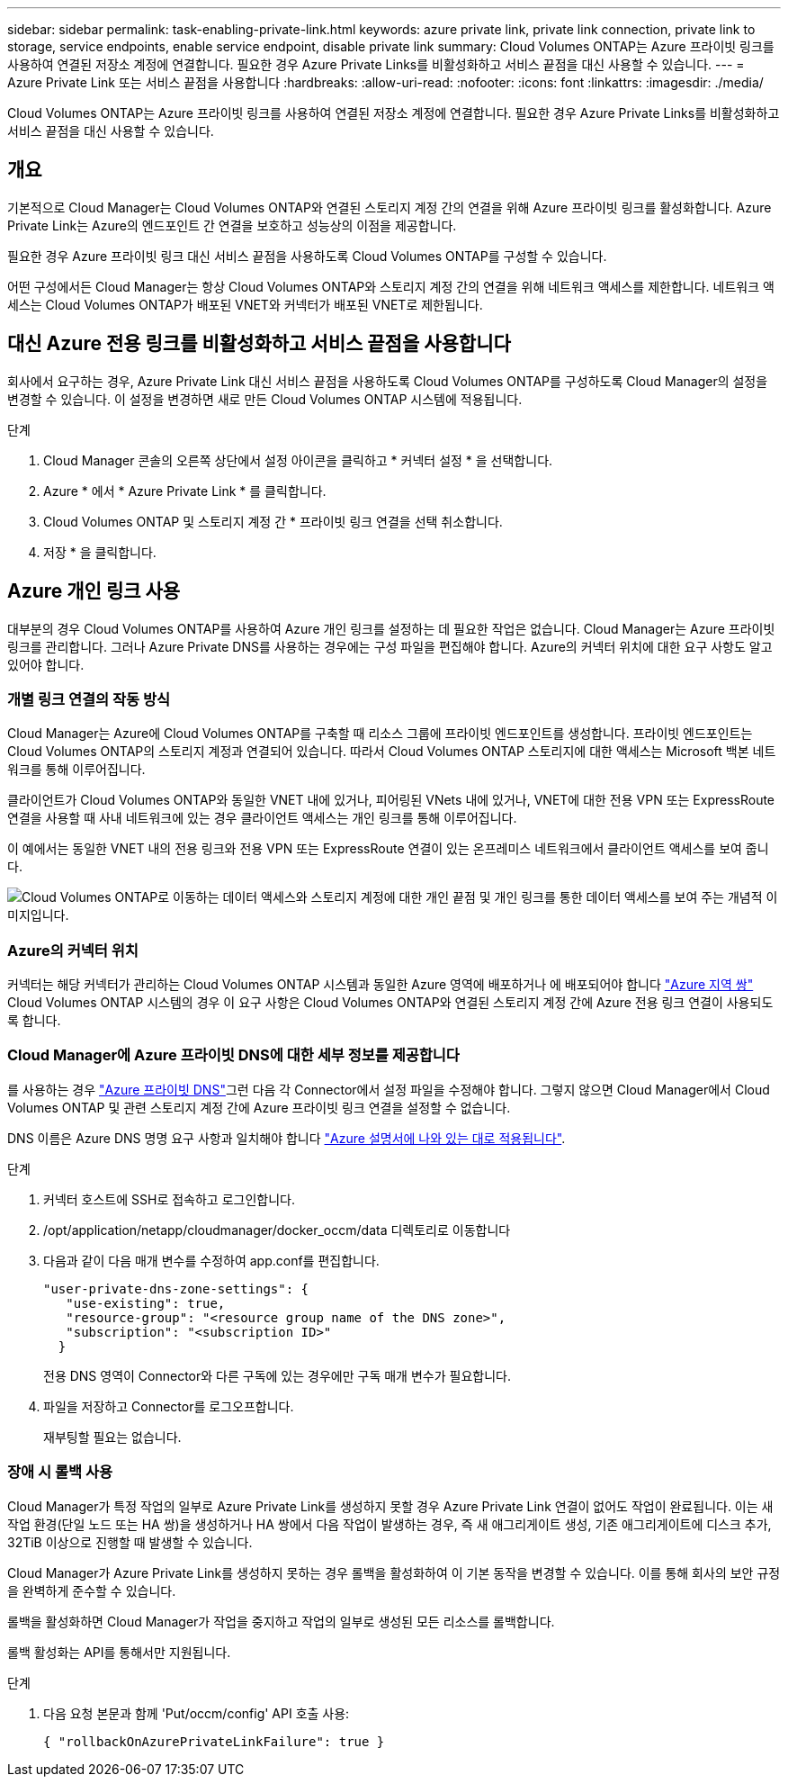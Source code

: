 ---
sidebar: sidebar 
permalink: task-enabling-private-link.html 
keywords: azure private link, private link connection, private link to storage, service endpoints, enable service endpoint, disable private link 
summary: Cloud Volumes ONTAP는 Azure 프라이빗 링크를 사용하여 연결된 저장소 계정에 연결합니다. 필요한 경우 Azure Private Links를 비활성화하고 서비스 끝점을 대신 사용할 수 있습니다. 
---
= Azure Private Link 또는 서비스 끝점을 사용합니다
:hardbreaks:
:allow-uri-read: 
:nofooter: 
:icons: font
:linkattrs: 
:imagesdir: ./media/


[role="lead"]
Cloud Volumes ONTAP는 Azure 프라이빗 링크를 사용하여 연결된 저장소 계정에 연결합니다. 필요한 경우 Azure Private Links를 비활성화하고 서비스 끝점을 대신 사용할 수 있습니다.



== 개요

기본적으로 Cloud Manager는 Cloud Volumes ONTAP와 연결된 스토리지 계정 간의 연결을 위해 Azure 프라이빗 링크를 활성화합니다. Azure Private Link는 Azure의 엔드포인트 간 연결을 보호하고 성능상의 이점을 제공합니다.

필요한 경우 Azure 프라이빗 링크 대신 서비스 끝점을 사용하도록 Cloud Volumes ONTAP를 구성할 수 있습니다.

어떤 구성에서든 Cloud Manager는 항상 Cloud Volumes ONTAP와 스토리지 계정 간의 연결을 위해 네트워크 액세스를 제한합니다. 네트워크 액세스는 Cloud Volumes ONTAP가 배포된 VNET와 커넥터가 배포된 VNET로 제한됩니다.



== 대신 Azure 전용 링크를 비활성화하고 서비스 끝점을 사용합니다

회사에서 요구하는 경우, Azure Private Link 대신 서비스 끝점을 사용하도록 Cloud Volumes ONTAP를 구성하도록 Cloud Manager의 설정을 변경할 수 있습니다. 이 설정을 변경하면 새로 만든 Cloud Volumes ONTAP 시스템에 적용됩니다.

.단계
. Cloud Manager 콘솔의 오른쪽 상단에서 설정 아이콘을 클릭하고 * 커넥터 설정 * 을 선택합니다.
. Azure * 에서 * Azure Private Link * 를 클릭합니다.
. Cloud Volumes ONTAP 및 스토리지 계정 간 * 프라이빗 링크 연결을 선택 취소합니다.
. 저장 * 을 클릭합니다.




== Azure 개인 링크 사용

대부분의 경우 Cloud Volumes ONTAP를 사용하여 Azure 개인 링크를 설정하는 데 필요한 작업은 없습니다. Cloud Manager는 Azure 프라이빗 링크를 관리합니다. 그러나 Azure Private DNS를 사용하는 경우에는 구성 파일을 편집해야 합니다. Azure의 커넥터 위치에 대한 요구 사항도 알고 있어야 합니다.



=== 개별 링크 연결의 작동 방식

Cloud Manager는 Azure에 Cloud Volumes ONTAP를 구축할 때 리소스 그룹에 프라이빗 엔드포인트를 생성합니다. 프라이빗 엔드포인트는 Cloud Volumes ONTAP의 스토리지 계정과 연결되어 있습니다. 따라서 Cloud Volumes ONTAP 스토리지에 대한 액세스는 Microsoft 백본 네트워크를 통해 이루어집니다.

클라이언트가 Cloud Volumes ONTAP와 동일한 VNET 내에 있거나, 피어링된 VNets 내에 있거나, VNET에 대한 전용 VPN 또는 ExpressRoute 연결을 사용할 때 사내 네트워크에 있는 경우 클라이언트 액세스는 개인 링크를 통해 이루어집니다.

이 예에서는 동일한 VNET 내의 전용 링크와 전용 VPN 또는 ExpressRoute 연결이 있는 온프레미스 네트워크에서 클라이언트 액세스를 보여 줍니다.

image:diagram_azure_private_link.png["Cloud Volumes ONTAP로 이동하는 데이터 액세스와 스토리지 계정에 대한 개인 끝점 및 개인 링크를 통한 데이터 액세스를 보여 주는 개념적 이미지입니다."]



=== Azure의 커넥터 위치

커넥터는 해당 커넥터가 관리하는 Cloud Volumes ONTAP 시스템과 동일한 Azure 영역에 배포하거나 에 배포되어야 합니다 https://docs.microsoft.com/en-us/azure/availability-zones/cross-region-replication-azure#azure-cross-region-replication-pairings-for-all-geographies["Azure 지역 쌍"^] Cloud Volumes ONTAP 시스템의 경우 이 요구 사항은 Cloud Volumes ONTAP와 연결된 스토리지 계정 간에 Azure 전용 링크 연결이 사용되도록 합니다.



=== Cloud Manager에 Azure 프라이빗 DNS에 대한 세부 정보를 제공합니다

를 사용하는 경우 https://docs.microsoft.com/en-us/azure/dns/private-dns-overview["Azure 프라이빗 DNS"^]그런 다음 각 Connector에서 설정 파일을 수정해야 합니다. 그렇지 않으면 Cloud Manager에서 Cloud Volumes ONTAP 및 관련 스토리지 계정 간에 Azure 프라이빗 링크 연결을 설정할 수 없습니다.

DNS 이름은 Azure DNS 명명 요구 사항과 일치해야 합니다 https://docs.microsoft.com/en-us/azure/storage/common/storage-private-endpoints#dns-changes-for-private-endpoints["Azure 설명서에 나와 있는 대로 적용됩니다"^].

.단계
. 커넥터 호스트에 SSH로 접속하고 로그인합니다.
. /opt/application/netapp/cloudmanager/docker_occm/data 디렉토리로 이동합니다
. 다음과 같이 다음 매개 변수를 수정하여 app.conf를 편집합니다.
+
....
"user-private-dns-zone-settings": {
   "use-existing": true,
   "resource-group": "<resource group name of the DNS zone>",
   "subscription": "<subscription ID>"
  }
....
+
전용 DNS 영역이 Connector와 다른 구독에 있는 경우에만 구독 매개 변수가 필요합니다.

. 파일을 저장하고 Connector를 로그오프합니다.
+
재부팅할 필요는 없습니다.





=== 장애 시 롤백 사용

Cloud Manager가 특정 작업의 일부로 Azure Private Link를 생성하지 못할 경우 Azure Private Link 연결이 없어도 작업이 완료됩니다. 이는 새 작업 환경(단일 노드 또는 HA 쌍)을 생성하거나 HA 쌍에서 다음 작업이 발생하는 경우, 즉 새 애그리게이트 생성, 기존 애그리게이트에 디스크 추가, 32TiB 이상으로 진행할 때 발생할 수 있습니다.

Cloud Manager가 Azure Private Link를 생성하지 못하는 경우 롤백을 활성화하여 이 기본 동작을 변경할 수 있습니다. 이를 통해 회사의 보안 규정을 완벽하게 준수할 수 있습니다.

롤백을 활성화하면 Cloud Manager가 작업을 중지하고 작업의 일부로 생성된 모든 리소스를 롤백합니다.

롤백 활성화는 API를 통해서만 지원됩니다.

.단계
. 다음 요청 본문과 함께 'Put/occm/config' API 호출 사용:
+
[source, json]
----
{ "rollbackOnAzurePrivateLinkFailure": true }
----

